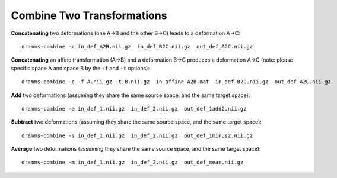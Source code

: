 .. raw:: html

   <!--

   ============================================================================

      DO NOT EDIT THIS FILE! It was generated using Sphinx from:

      Origin:   $URL: https://sbia-svn.uphs.upenn.edu/projects/DRAMMS/branches/dramms-1.4/doc/tools/combine.rst $
      Revision: $Rev: 1900 $

   ============================================================================

   -->

.. title:: Combine Two Transformations in the DRAMMS package



Combine Two Transformations
===========================

**Concatenating** two deformations (one A->B and the other B->C) leads to a deformation A->C: ::

    dramms-combine -c in_def_A2B.nii.gz  in_def_B2C.nii.gz  out_def_A2C.nii.gz

**Concatenating** an affine transformation (A->B) and a deformation B->C produces a deformation A->C (note: please specific space A and space B by the ``-f`` and ``-t`` options): ::
    
    dramms-combine -c -f A.nii.gz -t B.nii.gz  in_affine_A2B.mat  in_def_B2C.nii.gz  out_def_A2C.nii.gz
	


**Add** two deformations (assuming they share the same source space, and the same target space): ::

    dramms-combine -a in_def_1.nii.gz  in_def_2.nii.gz  out_def_1add2.nii.gz
    
**Subtract** two deformations (assuming they share the same source space, and the same target space): ::

    dramms-combine -s in_def_1.nii.gz  in_def_2.nii.gz  out_def_1minus2.nii.gz
    
**Average** two deformations (assuming they share the same source space, and the same target space): ::

    dramms-combine -m in_def_1.nii.gz  in_def_2.nii.gz  out_def_mean.nii.gz


